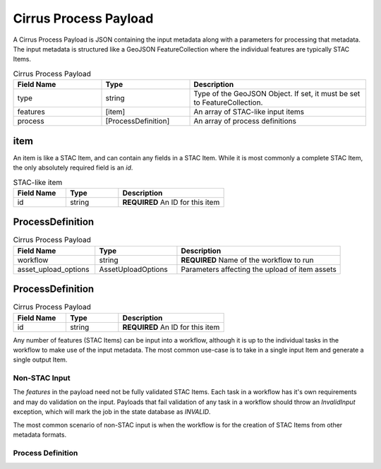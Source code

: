 Cirrus Process Payload
======================

A Cirrus Process Payload is JSON containing the input metadata along with a parameters
for processing that metadata. The input metadata is structured like a GeoJSON FeatureCollection
where the individual features are typically STAC Items.


.. list-table:: Cirrus Process Payload
   :widths: 25 25 50
   :header-rows: 1

   * - Field Name
     - Type
     - Description
   * - type
     - string
     - Type of the GeoJSON Object. If set, it must be set to FeatureCollection.
   * - features
     - [item]
     - An array of STAC-like input items
   * - process
     - [ProcessDefinition]
     - An array of process definitions


item
^^^^

An item is like a STAC Item, and can contain any fields in a STAC Item. While it is 
most commonly a complete STAC Item, the only absolutely required field is an `id`.

.. list-table:: STAC-like item
   :widths: 25 25 50
   :header-rows: 1

   * - Field Name
     - Type
     - Description
   * - id
     - string
     - **REQUIRED** An ID for this item


ProcessDefinition
^^^^^^^^^^^^^^^^^

.. list-table:: Cirrus Process Payload
   :widths: 25 25 50
   :header-rows: 1

   * - Field Name
     - Type
     - Description
   * - workflow
     - string
     - **REQUIRED** Name of the workflow to run
   * - asset_upload_options
     - AssetUploadOptions
     - Parameters affecting the upload of item assets


ProcessDefinition
^^^^^^^^^^^^^^^^^

.. list-table:: Cirrus Process Payload
   :widths: 25 25 50
   :header-rows: 1

   * - Field Name
     - Type
     - Description
   * - id
     - string
     - **REQUIRED** An ID for this item


.. code-block:: json-object
    {
        "type": "FeatureCollection",
        "features": [
            {
                <stac-item-1>
            },
            {
                <stac-item-2>
            }
        ],
        "process": {
            <process-definition>
        }
    }

Any number of features (STAC Items) can be input into a workflow, although it is up to
the individual tasks in the workflow to make use of the input metadata. The most common
use-case is to take in a single input Item and generate a single output Item.

Non-STAC Input
--------------

The `features` in the payload need not be fully validated STAC Items. Each task in a workflow
has it's own requirements and may do validation on the input. Payloads that fail validation
of any task in a workflow should throw an `InvalidInput` exception, which will mark the
job in the state database as `INVALID`.

The most common scenario of non-STAC input is when the workflow is for the creation of STAC
Items from other metadata formats.



Process Definition
------------------



